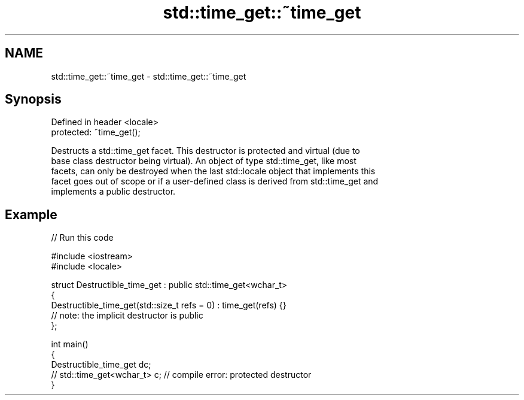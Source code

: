 .TH std::time_get::~time_get 3 "2024.06.10" "http://cppreference.com" "C++ Standard Libary"
.SH NAME
std::time_get::~time_get \- std::time_get::~time_get

.SH Synopsis
   Defined in header <locale>
   protected: ~time_get();

   Destructs a std::time_get facet. This destructor is protected and virtual (due to
   base class destructor being virtual). An object of type std::time_get, like most
   facets, can only be destroyed when the last std::locale object that implements this
   facet goes out of scope or if a user-defined class is derived from std::time_get and
   implements a public destructor.

.SH Example

   
// Run this code

 #include <iostream>
 #include <locale>
  
 struct Destructible_time_get : public std::time_get<wchar_t>
 {
     Destructible_time_get(std::size_t refs = 0) : time_get(refs) {}
     // note: the implicit destructor is public
 };
  
 int main()
 {
     Destructible_time_get dc;
     // std::time_get<wchar_t> c; // compile error: protected destructor
 }
